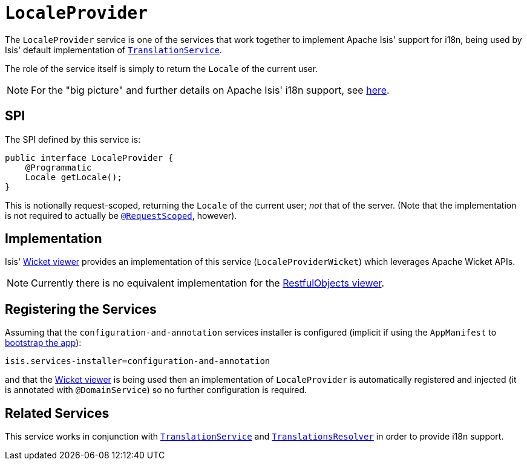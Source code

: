 [[_rg_services-spi_manpage-LocaleProvider]]
= `LocaleProvider`
:Notice: Licensed to the Apache Software Foundation (ASF) under one or more contributor license agreements. See the NOTICE file distributed with this work for additional information regarding copyright ownership. The ASF licenses this file to you under the Apache License, Version 2.0 (the "License"); you may not use this file except in compliance with the License. You may obtain a copy of the License at. http://www.apache.org/licenses/LICENSE-2.0 . Unless required by applicable law or agreed to in writing, software distributed under the License is distributed on an "AS IS" BASIS, WITHOUT WARRANTIES OR  CONDITIONS OF ANY KIND, either express or implied. See the License for the specific language governing permissions and limitations under the License.
:_basedir: ../
:_imagesdir: images/



The `LocaleProvider` service is one of the services that work together to implement Apache Isis' support for i18n, being used by Isis' default implementation of xref:rg.adoc#_rg_services-spi_manpage-TranslationService[`TranslationService`].

The role of the service itself is simply to return the `Locale` of the current user.


[NOTE]
====
For the "big picture" and further details on Apache Isis' i18n support, see xref:ug.adoc#_ug_more-advanced_i18n[here].
====



== SPI

The SPI defined by this service is:

[source,java]
----
public interface LocaleProvider {
    @Programmatic
    Locale getLocale();
}
----

This is notionally request-scoped, returning the `Locale` of the current user; _not_ that of the server.  (Note that the implementation is not required to actually be xref:rg.adoc#_rg_annotations_manpage-RequestScoped[`@RequestScoped`], however).




== Implementation

Isis' xref:ug.adoc#_ug_wicket-viewer[Wicket viewer] provides an implementation of this service (`LocaleProviderWicket`) which leverages Apache Wicket APIs.

[NOTE]
====
Currently there is no equivalent implementation for the xref:ug.adoc#_ug_restfulobjects-viewer[RestfulObjects viewer].
====




== Registering the Services

Assuming that the `configuration-and-annotation` services installer is configured (implicit if using the
`AppManifest` to xref:rg.adoc#_rg_classes_AppManifest-bootstrapping[bootstrap the app]):

[source,ini]
----
isis.services-installer=configuration-and-annotation
----

and that the xref:ug.adoc#_ug_wicket-viewer[Wicket viewer] is being used then an implementation of `LocaleProvider` is automatically registered and injected (it is annotated with `@DomainService`) so no further configuration is required.





== Related Services

This service works in conjunction with xref:rg.adoc#_rg_services-spi_manpage-TranslationService[`TranslationService`] and xref:rg.adoc#_rg_services-spi_manpage-TranslationsResolver[`TranslationsResolver`] in order to provide i18n support.




